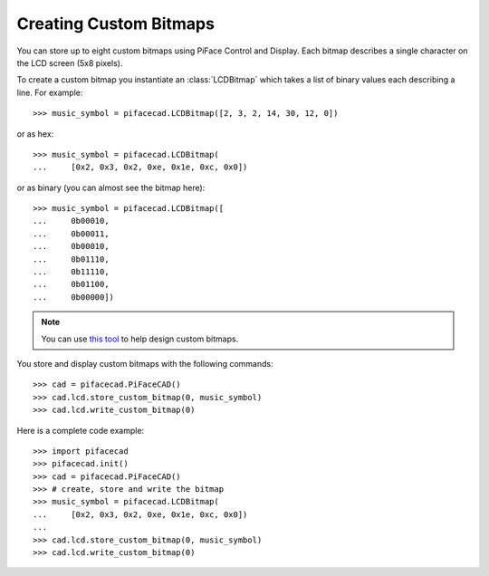 #######################
Creating Custom Bitmaps
#######################

You can store up to eight custom bitmaps using PiFace Control and Display. Each
bitmap describes a single character on the LCD screen (5x8 pixels).

To create a custom bitmap you instantiate an :class:`LCDBitmap` which takes a list
of binary values each describing a line. For example::

    >>> music_symbol = pifacecad.LCDBitmap([2, 3, 2, 14, 30, 12, 0])

or as hex::

    >>> music_symbol = pifacecad.LCDBitmap(
    ...     [0x2, 0x3, 0x2, 0xe, 0x1e, 0xc, 0x0])

or as binary (you can almost see the bitmap here)::

    >>> music_symbol = pifacecad.LCDBitmap([
    ...     0b00010,
    ...     0b00011,
    ...     0b00010,
    ...     0b01110,
    ...     0b11110,
    ...     0b01100,
    ...     0b00000])

.. note:: You can use `this tool <http://www.quinapalus.com/hd44780udg.html>`_
   to help design custom bitmaps.

You store and display custom bitmaps with the following commands::

    >>> cad = pifacecad.PiFaceCAD()
    >>> cad.lcd.store_custom_bitmap(0, music_symbol)
    >>> cad.lcd.write_custom_bitmap(0)

Here is a complete code example::

    >>> import pifacecad
    >>> pifacecad.init()
    >>> cad = pifacecad.PiFaceCAD()
    >>> # create, store and write the bitmap
    >>> music_symbol = pifacecad.LCDBitmap(
    ...     [0x2, 0x3, 0x2, 0xe, 0x1e, 0xc, 0x0])
    ...
    >>> cad.lcd.store_custom_bitmap(0, music_symbol)
    >>> cad.lcd.write_custom_bitmap(0)
